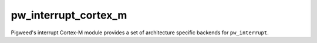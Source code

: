 .. _module-pw_interrupt_cortex_m:

---------------------
pw_interrupt_cortex_m
---------------------
.. pigweed-module::
   :name: pw_interrupt_cortex_m

Pigweed's interrupt Cortex-M module provides a set of architecture specific
backends for ``pw_interrupt``.
